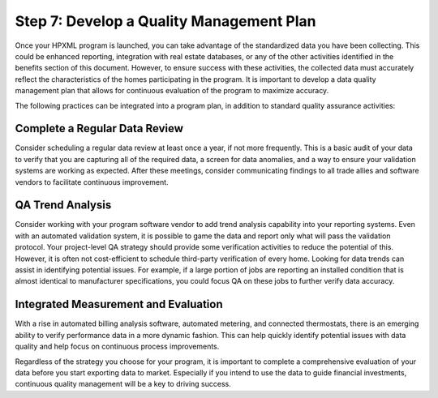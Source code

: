 .. _step7:

Step 7: Develop a Quality Management Plan
#########################################

Once your HPXML program is launched, you can take advantage of the standardized
data you have been collecting. This could be enhanced reporting, integration
with real estate databases, or any of the other activities identified in the
benefits section of this document. However, to ensure success with these
activities, the collected data must accurately reflect the characteristics of
the homes participating in the program.  It is important to develop a data
quality management plan that allows for continuous evaluation of the program to
maximize accuracy. 

The following practices can be integrated into a program plan, in addition to
standard quality assurance activities:

Complete a Regular Data Review
******************************

Consider scheduling a regular data review at least once a year, if not more
frequently. This is a basic audit of your data to verify that you are capturing
all of the required data, a screen for data anomalies, and a way to ensure your
validation systems are working as expected. After these meetings, consider
communicating findings to all trade allies and software vendors to facilitate
continuous improvement.

QA Trend Analysis
*****************

Consider working with your program software vendor to add trend analysis
capability into your reporting systems. Even with an automated validation
system, it is possible to game the data and report only what will pass the
validation protocol. Your project-level QA strategy should provide some
verification activities to reduce the potential of this. However, it is often
not cost-efficient to schedule third-party verification of every home. Looking
for data trends can assist in identifying potential issues. For example, if a
large portion of jobs are reporting an installed condition that is almost
identical to manufacturer specifications, you could focus QA on these jobs to
further verify data accuracy.

Integrated Measurement and Evaluation
*************************************

With a rise in automated billing analysis software, automated metering, and
connected thermostats, there is an emerging ability to verify performance data
in a more dynamic fashion. This can help quickly identify potential issues with
data quality and help focus on continuous process improvements.

Regardless of the strategy you choose for your program, it is important to
complete a comprehensive evaluation of your data before you start exporting data
to market. Especially if you intend to use the data to guide financial
investments, continuous quality management will be a key to driving success. 
